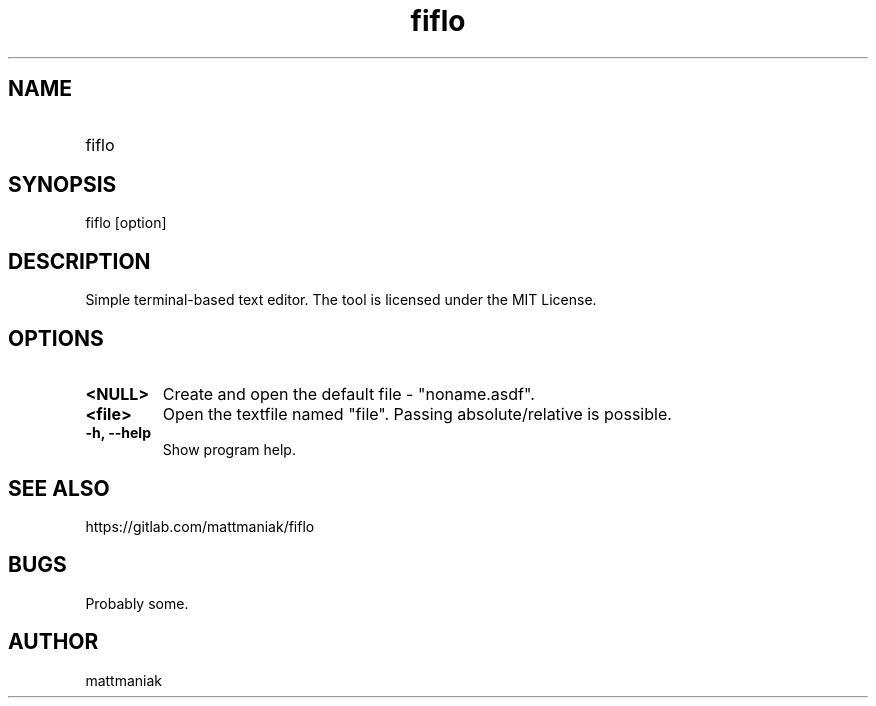.TH fiflo 1 "General Commands Manual"
.SH NAME
.TP
fiflo
.SH SYNOPSIS
fiflo [option]
.SH DESCRIPTION
Simple terminal-based text editor. The tool is licensed under the MIT License.
.SH OPTIONS
.TP
.B <NULL>
Create and open the default file - "noname.asdf".
.TP
.B <file>
Open the textfile named "file". Passing absolute/relative is possible.
.TP
.B -h, --help
Show program help.
.SH SEE ALSO
https://gitlab.com/mattmaniak/fiflo
.SH BUGS
Probably some.
.SH AUTHOR
mattmaniak